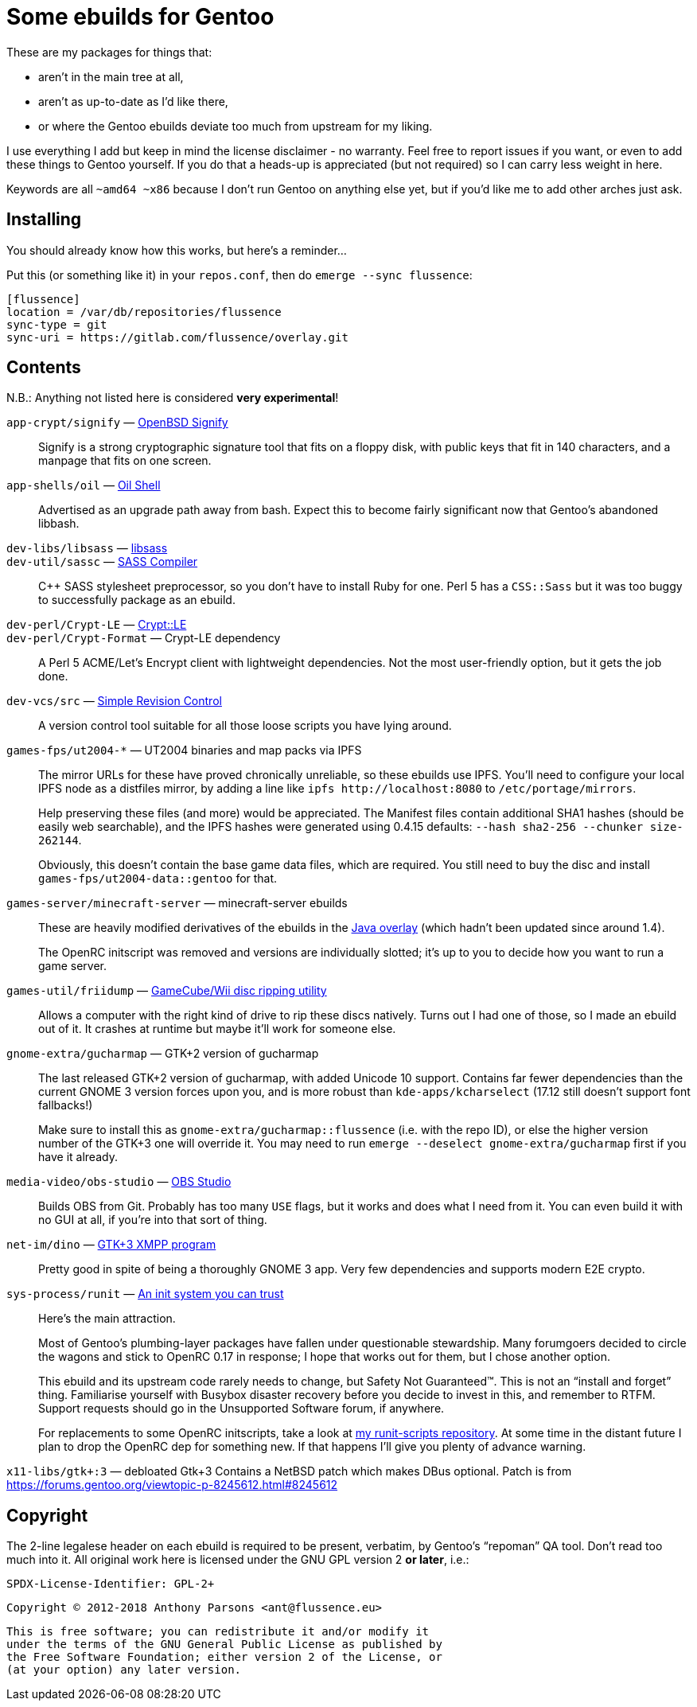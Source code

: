 Some ebuilds for Gentoo
=======================

These are my packages for things that:

* aren't in the main tree at all,
* aren't as up-to-date as I'd like there,
* or where the Gentoo ebuilds deviate too much from upstream for my liking.

I use everything I add but keep in mind the license disclaimer - no warranty.
Feel free to report issues if you want, or even to add these things to Gentoo yourself.
If you do that a heads-up is appreciated (but not required) so I can carry less weight in here.

Keywords are all `~amd64 ~x86` because I don't run Gentoo on anything else yet,
but if you'd like me to add other arches just ask.

Installing
----------

You should already know how this works, but here's a reminder…

Put this (or something like it) in your `repos.conf`, then do `emerge --sync flussence`:

    [flussence]
    location = /var/db/repositories/flussence
    sync-type = git
    sync-uri = https://gitlab.com/flussence/overlay.git

Contents
--------
N.B.: Anything not listed here is considered *very experimental*!

`app-crypt/signify` — https://github.com/aperezdc/signify[OpenBSD Signify]::
Signify is a strong cryptographic signature tool that fits on a floppy disk, with public
keys that fit in 140 characters, and a manpage that fits on one screen.

`app-shells/oil` — https://github.com/oilshell/oil[Oil Shell]::
Advertised as an upgrade path away from bash.
Expect this to become fairly significant now that Gentoo's abandoned libbash.

`dev-libs/libsass` — https://github.com/sass/libsass[libsass]::
`dev-util/sassc` — https://github.com/sass/sassc[SASS Compiler]::
C++ SASS stylesheet preprocessor, so you don't have to install Ruby for one.
Perl 5 has a `CSS::Sass` but it was too buggy to successfully package as an ebuild.

`dev-perl/Crypt-LE` — http://search.cpan.org/dist/Crypt-LE[Crypt::LE]::
`dev-perl/Crypt-Format` — Crypt-LE dependency::
A Perl 5 ACME/Let's Encrypt client with lightweight dependencies.
Not the most user-friendly option, but it gets the job done.

`dev-vcs/src` — https://gitlab.com/esr/src[Simple Revision Control]::
A version control tool suitable for all those loose scripts you have lying around.

`games-fps/ut2004-*` — UT2004 binaries and map packs via IPFS::
+
--
The mirror URLs for these have proved chronically unreliable, so these ebuilds use IPFS.
You'll need to configure your local IPFS node as a distfiles mirror,
by adding a line like `ipfs http://localhost:8080` to `/etc/portage/mirrors`.

Help preserving these files (and more) would be appreciated.
The Manifest files contain additional SHA1 hashes (should be easily web searchable),
and the IPFS hashes were generated using 0.4.15 defaults: `--hash sha2-256 --chunker size-262144`.

Obviously, this doesn't contain the base game data files, which are required.
You still need to buy the disc and install `games-fps/ut2004-data::gentoo` for that.
--

`games-server/minecraft-server` — minecraft-server ebuilds::
+
--
These are heavily modified derivatives of the ebuilds in the
http://git.overlays.gentoo.org/gitweb/?p=proj/java.git;a=summary[Java overlay]
(which hadn't been updated since around 1.4).

The OpenRC initscript was removed and versions are individually slotted;
it's up to you to decide how you want to run a game server.
--

`games-util/friidump` — https://github.com/bradenmcd/friidump[GameCube/Wii disc ripping utility]::
Allows a computer with the right kind of drive to rip these discs natively.
Turns out I had one of those, so I made an ebuild out of it.
It crashes at runtime but maybe it'll work for someone else.

`gnome-extra/gucharmap` — GTK+2 version of gucharmap::
+
--
The last released GTK+2 version of gucharmap, with added Unicode 10 support.
Contains far fewer dependencies than the current GNOME 3 version forces upon you,
and is more robust than `kde-apps/kcharselect` (17.12 still doesn't support font fallbacks!)

Make sure to install this as `gnome-extra/gucharmap::flussence` (i.e. with the repo ID),
or else the higher version number of the GTK+3 one will override it.
You may need to run `emerge --deselect gnome-extra/gucharmap` first if you have it already.
--

`media-video/obs-studio` — https://github.com/jp9000/obs-studio[OBS Studio]::
Builds OBS from Git.
Probably has too many `USE` flags, but it works and does what I need from it.
You can even build it with no GUI at all, if you're into that sort of thing.

`net-im/dino` — https://github.com/dino/dino[GTK+3 XMPP program]::
Pretty good in spite of being a thoroughly GNOME 3 app.
Very few dependencies and supports modern E2E crypto.

`sys-process/runit` — http://smarden.org[An init system you can trust]::
+
--
Here's the main attraction.

Most of Gentoo's plumbing-layer packages have fallen under questionable stewardship.
Many forumgoers decided to circle the wagons and stick to OpenRC 0.17 in response;
I hope that works out for them, but I chose another option.

This ebuild and its upstream code rarely needs to change, but Safety Not Guaranteed™.
This is not an “install and forget” thing. Familiarise yourself with Busybox disaster recovery
before you decide to invest in this, and remember to RTFM.
Support requests should go in the Unsupported Software forum, if anywhere.

For replacements to some OpenRC initscripts, take a look at
https://gitlab.com/flussence/runit-scripts[my runit-scripts repository].
At some time in the distant future I plan to drop the OpenRC dep for something new.
If that happens I'll give you plenty of advance warning.
--

`x11-libs/gtk+:3` — debloated Gtk+3
Contains a NetBSD patch which makes DBus optional.
Patch is from https://forums.gentoo.org/viewtopic-p-8245612.html#8245612

Copyright
---------

The 2-line legalese header on each ebuild is required to be present, verbatim,
by Gentoo's “repoman” QA tool. Don't read too much into it.
All original work here is licensed under the GNU GPL version 2 *or later*, i.e.:

    SPDX-License-Identifier: GPL-2+

    Copyright © 2012-2018 Anthony Parsons <ant@flussence.eu>

    This is free software; you can redistribute it and/or modify it
    under the terms of the GNU General Public License as published by
    the Free Software Foundation; either version 2 of the License, or
    (at your option) any later version.
